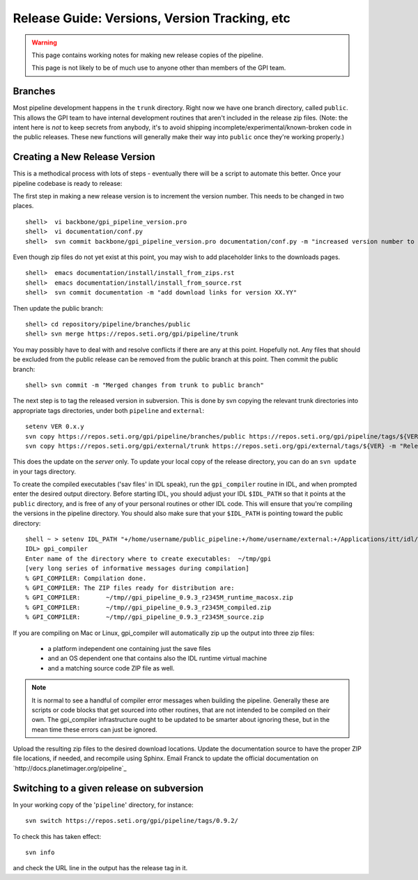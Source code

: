 Release Guide: Versions, Version Tracking, etc
================================================


.. warning:: 

        This page contains working notes for making new release copies of the pipeline. 

        This page is not likely to be of much use to anyone other than members of the GPI team.

Branches
-----------

Most pipeline development happens in the ``trunk`` directory. Right now we have one branch directory, called ``public``. This allows the 
GPI team to have internal development routines that aren't included in the release zip files. (Note: the intent here is *not* to keep secrets 
from anybody, it's to avoid shipping incomplete/experimental/known-broken code in the public releases. These new functions will generally 
make their way into ``public`` once they're working properly.)


Creating a New Release Version
-------------------------------

This is a methodical process with lots of steps - eventually there will be a script to automate this better.  Once your pipeline codebase is ready to release: 


The first step in making a new release version is to increment the version number. This needs to be changed in two places. ::

        shell>  vi backbone/gpi_pipeline_version.pro
        shell>  vi documentation/conf.py
        shell>  svn commit backbone/gpi_pipeline_version.pro documentation/conf.py -m "increased version number to XX.YY"

Even though zip files do not yet exist at this point, you may wish to add placeholder links to the downloads pages. ::

        shell>  emacs documentation/install/install_from_zips.rst
        shell>  emacs documentation/install/install_from_source.rst
        shell>  svn commit documentation -m "add download links for version XX.YY"

Then update the public branch::

        shell> cd repository/pipeline/branches/public
        shell> svn merge https://repos.seti.org/gpi/pipeline/trunk

You may possibly have to deal with and resolve conflicts if there are any at this point. Hopefully not. Any files that should be excluded from
the public release can be removed from the public branch at this point.  Then commit the public branch::

        shell> svn commit -m "Merged changes from trunk to public branch"
 
The next step is to tag the released version in subversion. 
This is done by svn copying the relevant trunk directories into appropriate tags  directories, under both ``pipeline`` and ``external``::

        setenv VER 0.x.y
        svn copy https://repos.seti.org/gpi/pipeline/branches/public https://repos.seti.org/gpi/pipeline/tags/${VER} -m "Release copy of pipeline version ${VER}"
        svn copy https://repos.seti.org/gpi/external/trunk https://repos.seti.org/gpi/external/tags/${VER} -m "Release copy of pipeline external dependencies version ${VER}"

This does the update on the *server* only. To update your local copy of the release directory, you can do an ``svn update`` in your tags directory. 
        

To create the compiled executables ('sav files' in IDL speak), run the ``gpi_compiler`` routine in IDL, and when prompted enter the desired output directory.
Before starting IDL, you should adjust your IDL ``$IDL_PATH`` so that it points at the ``public`` directory, and is free of any of 
your personal routines or other IDL code. This will ensure that you're compiling 
the versions in the pipeline directory. You should also make sure that your ``$IDL_PATH`` is pointing toward the public directory::

        shell ~ > setenv IDL_PATH "+/home/username/public_pipeline:+/home/username/external:+/Applications/itt/idl/idl81/lib"
        IDL> gpi_compiler
        Enter name of the directory where to create executables:  ~/tmp/gpi
        [very long series of informative messages during compilation]
        % GPI_COMPILER: Compilation done.
        % GPI_COMPILER: The ZIP files ready for distribution are:
        % GPI_COMPILER:       ~/tmp//gpi_pipeline_0.9.3_r2345M_runtime_macosx.zip
        % GPI_COMPILER:       ~/tmp//gpi_pipeline_0.9.3_r2345M_compiled.zip
        % GPI_COMPILER:       ~/tmp//gpi_pipeline_0.9.3_r2345M_source.zip



If you are compiling on Mac or Linux, gpi_compiler will automatically zip up the output into three zip files:

 * a platform independent one containing just the save files
 * and an OS dependent one that contains also the IDL runtime virtual machine
 * and a matching source code ZIP file as well.




.. note::
  It is normal to see a handful of compiler error messages when building the pipeline. Generally these are scripts or
  code blocks that get sourced into other routines, that are not intended to be compiled on their own. The gpi_compiler
  infrastructure ought to be updated to be smarter about ignoring these, but in the mean time these errors 
  can just be ignored.



Upload the resulting zip files to the desired download locations.
Update the documentation source to have the proper ZIP file locations, if needed, and recompile using Sphinx.
Email Franck to update the official documentation on `http://docs.planetimager.org/pipeline`_

Switching to a given release on subversion
-----------------------------------------------

In your working copy of the '``pipeline``' directory, for instance::

        svn switch https://repos.seti.org/gpi/pipeline/tags/0.9.2/

To check this has taken effect::

        svn info

and check the URL line in the output has the release tag in it.
